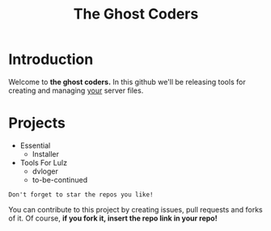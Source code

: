 #+TITLE: The Ghost Coders

* Introduction
  Welcome to *the ghost coders.* In this github we'll be releasing tools for creating and managing _your_ server files.

* Projects
  - Essential
    + Installer
  - Tools For Lulz
    + dvloger
    + to-be-continued

=Don't forget to star the repos you like!=

You can contribute to this project by creating issues, pull requests and forks of it. Of course, *if you fork it, insert the repo link in your repo!*
